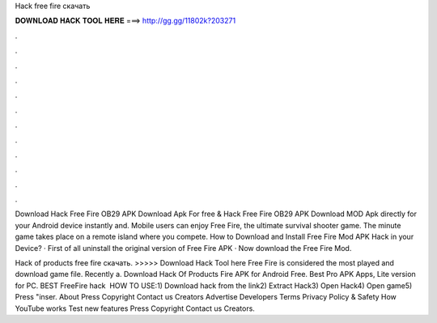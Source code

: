 Hack free fire скачать



𝐃𝐎𝐖𝐍𝐋𝐎𝐀𝐃 𝐇𝐀𝐂𝐊 𝐓𝐎𝐎𝐋 𝐇𝐄𝐑𝐄 ===> http://gg.gg/11802k?203271



.



.



.



.



.



.



.



.



.



.



.



.

Download Hack Free Fire OB29 APK Download Apk For free & Hack Free Fire OB29 APK Download MOD Apk directly for your Android device instantly and. Mobile users can enjoy Free Fire, the ultimate survival shooter game. The minute game takes place on a remote island where you compete. How to Download and Install Free Fire Mod APK Hack in your Device? · First of all uninstall the original version of Free Fire APK · Now download the Free Fire Mod.

Hack of products free fire скачать. >>>>> Download Hack Tool here Free Fire is considered the most played and download game file. Recently a. Download Hack Of Products Fire APK for Android Free. Best Pro APK Apps, Lite version for PC. BEST FreeFire hack ️  HOW TO USE:1) Download hack from the link2) Extract Hack3) Open Hack4) Open game5) Press "inser. About Press Copyright Contact us Creators Advertise Developers Terms Privacy Policy & Safety How YouTube works Test new features Press Copyright Contact us Creators.
